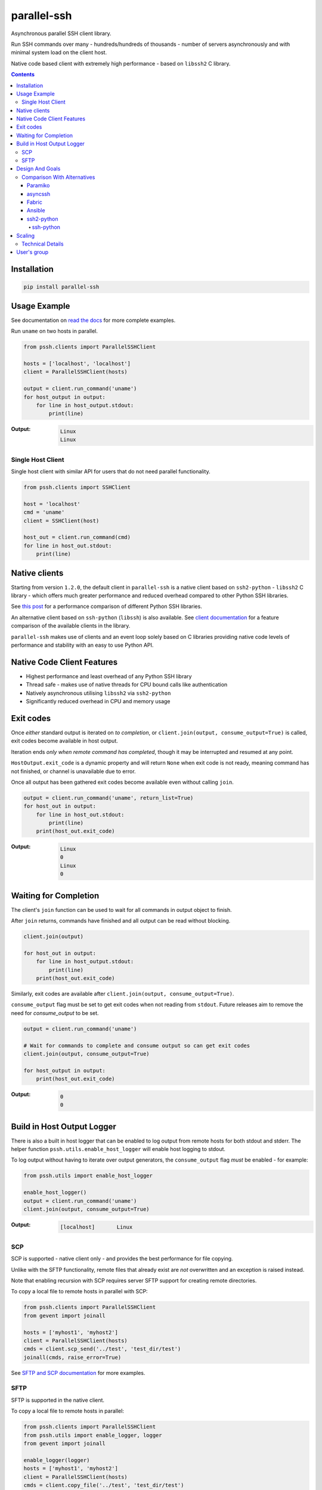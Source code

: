 ============
parallel-ssh
============

Asynchronous parallel SSH client library.

Run SSH commands over many - hundreds/hundreds of thousands - number of servers asynchronously and with minimal system load on the client host.

Native code based client with extremely high performance - based on ``libssh2`` C library.

.. image:: https://img.shields.io/badge/License-LGPL%20v2.1-blue.svg
  :target: https://pypi.python.org/pypi/parallel-ssh
  :alt: License
.. image:: https://img.shields.io/pypi/v/parallel-ssh.svg
  :target: https://pypi.python.org/pypi/parallel-ssh
  :alt: Latest Version
.. image:: https://circleci.com/gh/ParallelSSH/parallel-ssh/tree/master.svg?style=svg
  :target: https://circleci.com/gh/ParallelSSH/parallel-ssh
.. image:: https://codecov.io/gh/ParallelSSH/parallel-ssh/branch/master/graph/badge.svg
  :target: https://codecov.io/gh/ParallelSSH/parallel-ssh
.. image:: https://img.shields.io/pypi/wheel/parallel-ssh.svg
  :target: https://pypi.python.org/pypi/parallel-ssh
.. image:: https://readthedocs.org/projects/parallel-ssh/badge/?version=latest
  :target: http://parallel-ssh.readthedocs.org/en/latest/
  :alt: Latest documentation

.. _`read the docs`: http://parallel-ssh.readthedocs.org/en/latest/

.. contents::

************
Installation
************

.. code-block:: shell

   pip install parallel-ssh

*************
Usage Example
*************

See documentation on `read the docs`_ for more complete examples.

Run ``uname`` on two hosts in parallel.

.. code-block:: python

  from pssh.clients import ParallelSSHClient

  hosts = ['localhost', 'localhost']
  client = ParallelSSHClient(hosts)

  output = client.run_command('uname')
  for host_output in output:
      for line in host_output.stdout:
          print(line)

:Output:

   .. code-block:: shell

      Linux
      Linux


Single Host Client
*******************

Single host client with similar API for users that do not need parallel functionality.

.. code-block:: python

   from pssh.clients import SSHClient

   host = 'localhost'
   cmd = 'uname'
   client = SSHClient(host)

   host_out = client.run_command(cmd)
   for line in host_out.stdout:
       print(line)


**************
Native clients
**************

Starting from version ``1.2.0``, the default client in ``parallel-ssh`` is a native client based on ``ssh2-python`` - ``libssh2`` C library - which offers much greater performance and reduced overhead compared to other Python SSH libraries.

See `this post <https://parallel-ssh.org/post/parallel-ssh-libssh2>`_ for a performance comparison of different Python SSH libraries.

An alternative client based on ``ssh-python`` (``libssh``) is also available. See `client documentation <http://parallel-ssh.readthedocs.io/en/latest/clients.html>`_ for a feature comparison of the available clients in the library.

``parallel-ssh`` makes use of clients and an event loop solely based on C libraries providing native code levels of performance and stability with an easy to use Python API.


****************************
Native Code Client Features
****************************

* Highest performance and least overhead of any Python SSH library
* Thread safe - makes use of native threads for CPU bound calls like authentication
* Natively asynchronous utilising ``libssh2`` via ``ssh2-python``
* Significantly reduced overhead in CPU and memory usage


***********
Exit codes
***********

Once *either* standard output is iterated on *to completion*, or ``client.join(output, consume_output=True)`` is called, exit codes become available in host output.

Iteration ends *only when remote command has completed*, though it may be interrupted and resumed at any point.

``HostOutput.exit_code`` is a dynamic property and will return ``None`` when exit code is not ready, meaning command has not finished, or channel is unavailable due to error.

Once all output has been gathered exit codes become available even without calling ``join``.

.. code-block:: python

  output = client.run_command('uname', return_list=True)
  for host_out in output:
      for line in host_out.stdout:
          print(line)
      print(host_out.exit_code)

:Output:
   .. code-block:: python

      Linux
      0
      Linux
      0

**********************
Waiting for Completion
**********************

The client's ``join`` function can be used to wait for all commands in output object to finish.

After ``join`` returns, commands have finished and all output can be read without blocking.

.. code-block:: python

  client.join(output)

  for host_out in output:
      for line in host_output.stdout:
          print(line)
      print(host_out.exit_code)

Similarly, exit codes are available after ``client.join(output, consume_output=True)``.

``consume_output`` flag must be set to get exit codes when not reading from ``stdout``. Future releases aim to remove the need for `consume_output` to be set.

.. code-block:: python

  output = client.run_command('uname')

  # Wait for commands to complete and consume output so can get exit codes
  client.join(output, consume_output=True)

  for host_output in output:
      print(host_out.exit_code)

:Output:
   .. code-block:: python

      0
      0


***************************
Build in Host Output Logger
***************************

There is also a built in host logger that can be enabled to log output from remote hosts for both stdout and stderr. The helper function ``pssh.utils.enable_host_logger`` will enable host logging to stdout.

To log output without having to iterate over output generators, the ``consume_output`` flag *must* be enabled - for example:

.. code-block:: python

  from pssh.utils import enable_host_logger

  enable_host_logger()
  output = client.run_command('uname')
  client.join(output, consume_output=True)

:Output:
   .. code-block:: shell

      [localhost]	Linux


SCP
****

SCP is supported - native client only - and provides the best performance for file copying.

Unlike with the SFTP functionality, remote files that already exist are *not* overwritten and an exception is raised instead.

Note that enabling recursion with SCP requires server SFTP support for creating remote directories.

To copy a local file to remote hosts in parallel with SCP:

.. code-block:: python

  from pssh.clients import ParallelSSHClient
  from gevent import joinall

  hosts = ['myhost1', 'myhost2']
  client = ParallelSSHClient(hosts)
  cmds = client.scp_send('../test', 'test_dir/test')
  joinall(cmds, raise_error=True)

See `SFTP and SCP documentation <http://parallel-ssh.readthedocs.io/en/latest/advanced.html#sftp-scp>`_ for more examples.


SFTP
*****

SFTP is supported in the native client.

To copy a local file to remote hosts in parallel:

.. code-block:: python

  from pssh.clients import ParallelSSHClient
  from pssh.utils import enable_logger, logger
  from gevent import joinall

  enable_logger(logger)
  hosts = ['myhost1', 'myhost2']
  client = ParallelSSHClient(hosts)
  cmds = client.copy_file('../test', 'test_dir/test')
  joinall(cmds, raise_error=True)

:Output:
   .. code-block:: python

      Copied local file ../test to remote destination myhost1:test_dir/test
      Copied local file ../test to remote destination myhost2:test_dir/test

There is similar capability to copy remote files to local ones suffixed with the host's name with the ``copy_remote_file`` function.

In addition, per-host configurable file name functionality is provided for both SFTP and SCP  - see `documentation <http://parallel-ssh.readthedocs.io/en/latest/advanced.html#copy-args>`_.

Directory recursion is supported in both cases via the ``recurse`` parameter - defaults to off.

See `SFTP and SCP documentation <http://parallel-ssh.readthedocs.io/en/latest/advanced.html#sftp-scp>`_ for more examples.


*****************
Design And Goals
*****************

``parallel-ssh``'s design goals and motivation are to provide a *library* for running *non-blocking* asynchronous SSH commands in parallel and on single hosts with little to no load induced on the system by doing so with the intended usage being completely programmatic and non-interactive.

To meet these goals, API driven solutions are preferred first and foremost. This frees up developers to drive the library via any method desired, be that environment variables, CI driven tasks, command line tools, existing OpenSSH or new configuration files, from within an application et al.


Comparison With Alternatives
*****************************

There are not many alternatives for SSH libraries in Python. Of the few that do exist, here is how they compare with ``parallel-ssh``.

As always, it is best to use a tool that is suited to the task at hand. ``parallel-ssh`` is a library for programmatic and non-interactive use - see `Design And Goals`_. If requirements do not match what it provides then it best not be used. Same applies for the tools described below.

Paramiko
________

The default SSH client library in ``parallel-ssh`` <=``1.6.x`` series.

Pure Python code, while having native extensions as dependencies, with poor performance and numerous bugs compared to both OpenSSH binaries and the ``libssh2`` based native clients in ``parallel-ssh`` ``1.2.x`` and above. Recent versions have regressed in performance and have `blocker issues <https://github.com/ParallelSSH/parallel-ssh/issues/83>`_.

It does not support non-blocking mode, so to make it non-blocking monkey patching must be used which affects all other uses of the Python standard library.

asyncssh
________

Pure Python ``asyncio`` framework using client library. License (`EPL`) is not compatible with GPL, BSD or other open source licenses and `combined works cannot be distributed <https://www.eclipse.org/legal/eplfaq.php#USEINANOTHER>`_.

Therefore unsuitable for use in many projects, including ``parallel-ssh``.

Fabric
______

Port of Capistrano from Ruby to Python. Intended for command line use and is heavily systems administration oriented rather than non-interactive library. Same maintainer as Paramiko.

Uses Paramiko and suffers from the same limitations. More over, uses threads for parallelisation, while `not being thread safe <https://github.com/fabric/fabric/issues/1433>`_, and exhibits very poor performance and extremely high CPU usage even for limited number of hosts - 1 to 10 - with scaling limited to one core.

Library API is non-standard, poorly documented and with numerous issues as API use is not intended.

Ansible
_______

A configuration management and automation tool that makes use of SSH remote commands. Uses, in parts, both Paramiko and OpenSSH binaries.

Similarly to Fabric, uses threads for parallelisation and suffers from the poor scaling that this model offers.

See `The State of Python SSH Libraries <https://parallel-ssh.org/post/ssh2-python/>`_ for what to expect from scaling SSH with threads, as compared `to non-blocking I/O <https://parallel-ssh.org/post/parallel-ssh-libssh2/>`_ with ``parallel-ssh``.

Again similar to Fabric, its intended and documented use is interactive via command line rather than library API based. It may, however, be an option if Ansible is already being used for automation purposes with existing playbooks, the number of hosts is small, and when the use case is interactive via command line.

``parallel-ssh`` is, on the other hand, a suitable option for Ansible as an SSH client that would improve its parallel SSH performance significantly.

ssh2-python
___________

Bindings for ``libssh2`` C library. Used by ``parallel-ssh`` as of ``1.2.0`` and is by same author.

Does not do parallelisation out of the box but can be made parallel via Python's ``threading`` library relatively easily and as it is a wrapper to a native library that releases Python's GIL, can scale to multiple cores.

``parallel-ssh`` uses ``ssh2-python`` in its native non-blocking mode with event loop and co-operative sockets provided by ``gevent`` for an extremely high performance library without the side-effects of monkey patching - see `benchmarks <https://parallel-ssh.org/post/parallel-ssh-libssh2>`_.

In addition, ``parallel-ssh`` uses native threads to offload CPU blocked tasks like authentication in order to scale to multiple cores while still remaining non-blocking for network I/O.

``pssh.clients.native.SSHClient`` is a single host natively non-blocking client for users that do not need parallel capabilities but still want a non-blocking client with native code performance.

Out of all the available Python SSH libraries, ``libssh2`` and ``ssh2-python`` have been shown, see benchmarks above, to perform the best with the least resource utilisation and ironically for a native code extension the least amount of dependencies. Only ``libssh2`` C library and its dependencies which are included in binary wheels.

However, it lacks support for some SSH features present elsewhere like GSS-API and certificate authentication.

ssh-python
----------

Bindings for ``libssh`` C library. A client option in ``parallel-ssh``, same author. Similar performance to ssh2-python above.

For non-blocking use, only certain functions are supported. SCP/SFTP in particular cannot be used in non-blocking mode, nor can tunnels.

Supports more authentication options compared to ``ssh2-python`` like GSS-API (Kerberos) and certificate authentication.


********
Scaling
********

Some guide lines on scaling ``parallel-ssh`` and pool size numbers.

In general, long lived commands with little or no output *gathering* will scale better. Pool sizes in the multiple thousands have been used successfully with little CPU overhead in the single thread running them in these use cases.

Conversely, many short lived commands with output gathering will not scale as well. In this use case, smaller pool sizes in the hundreds are likely to perform better with regards to CPU overhead in the event loop.

Multiple Python native threads, each of which can get its own event loop, may be used to scale this use case further as number of CPU cores allows. Note that ``parallel-ssh`` imports *must* be done within the target function of the newly started thread for it to receive its own event loop. ``gevent.get_hub()`` may be used to confirm that the worker thread event loop differs from the main thread.

Gathering is highlighted here as output generation does not affect scaling. Only when output is gathered either over multiple still running commands, or while more commands are being triggered, is overhead increased.

Technical Details
******************

To understand why this is, consider that in co-operative multi tasking, which is being used in this project via the ``gevent`` library, a co-routine (greenlet) needs to ``yield`` the event loop to allow others to execute - *co-operation*. When one co-routine is constantly grabbing the event loop in order to gather output, or when co-routines are constantly trying to start new short-lived commands, it causes contention with other co-routines that also want to use the event loop.

This manifests itself as increased CPU usage in the process running the event loop and reduced performance with regards to scaling improvements from increasing pool size.

On the other end of the spectrum, long lived remote commands that generate *no* output only need the event loop at the start, when they are establishing connections, and at the end, when they are finished and need to gather exit codes, which results in practically zero CPU overhead at any time other than start or end of command execution.

Output *generation* is done remotely and has no effect on the event loop until output is gathered - output buffers are iterated on. Only at that point does the event loop need to be held.

*************
User's group
*************

There is a public `ParallelSSH Google group <https://groups.google.com/forum/#!forum/parallelssh>`_ setup for this purpose - both posting and viewing are open to the public.

.. image:: https://ga-beacon.appspot.com/UA-9132694-7/parallel-ssh/README.rst?pixel
  :target: https://github.com/igrigorik/ga-beacon
